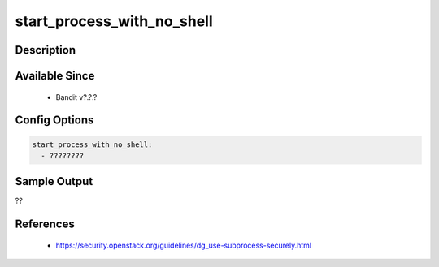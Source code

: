 
start_process_with_no_shell
==============================================

Description
-----------

Available Since
---------------
 - Bandit v?.?.?

Config Options
--------------
.. code-block:: yaml

    start_process_with_no_shell:
      - ????????


Sample Output
-------------
??

References
----------
 - https://security.openstack.org/guidelines/dg_use-subprocess-securely.html

